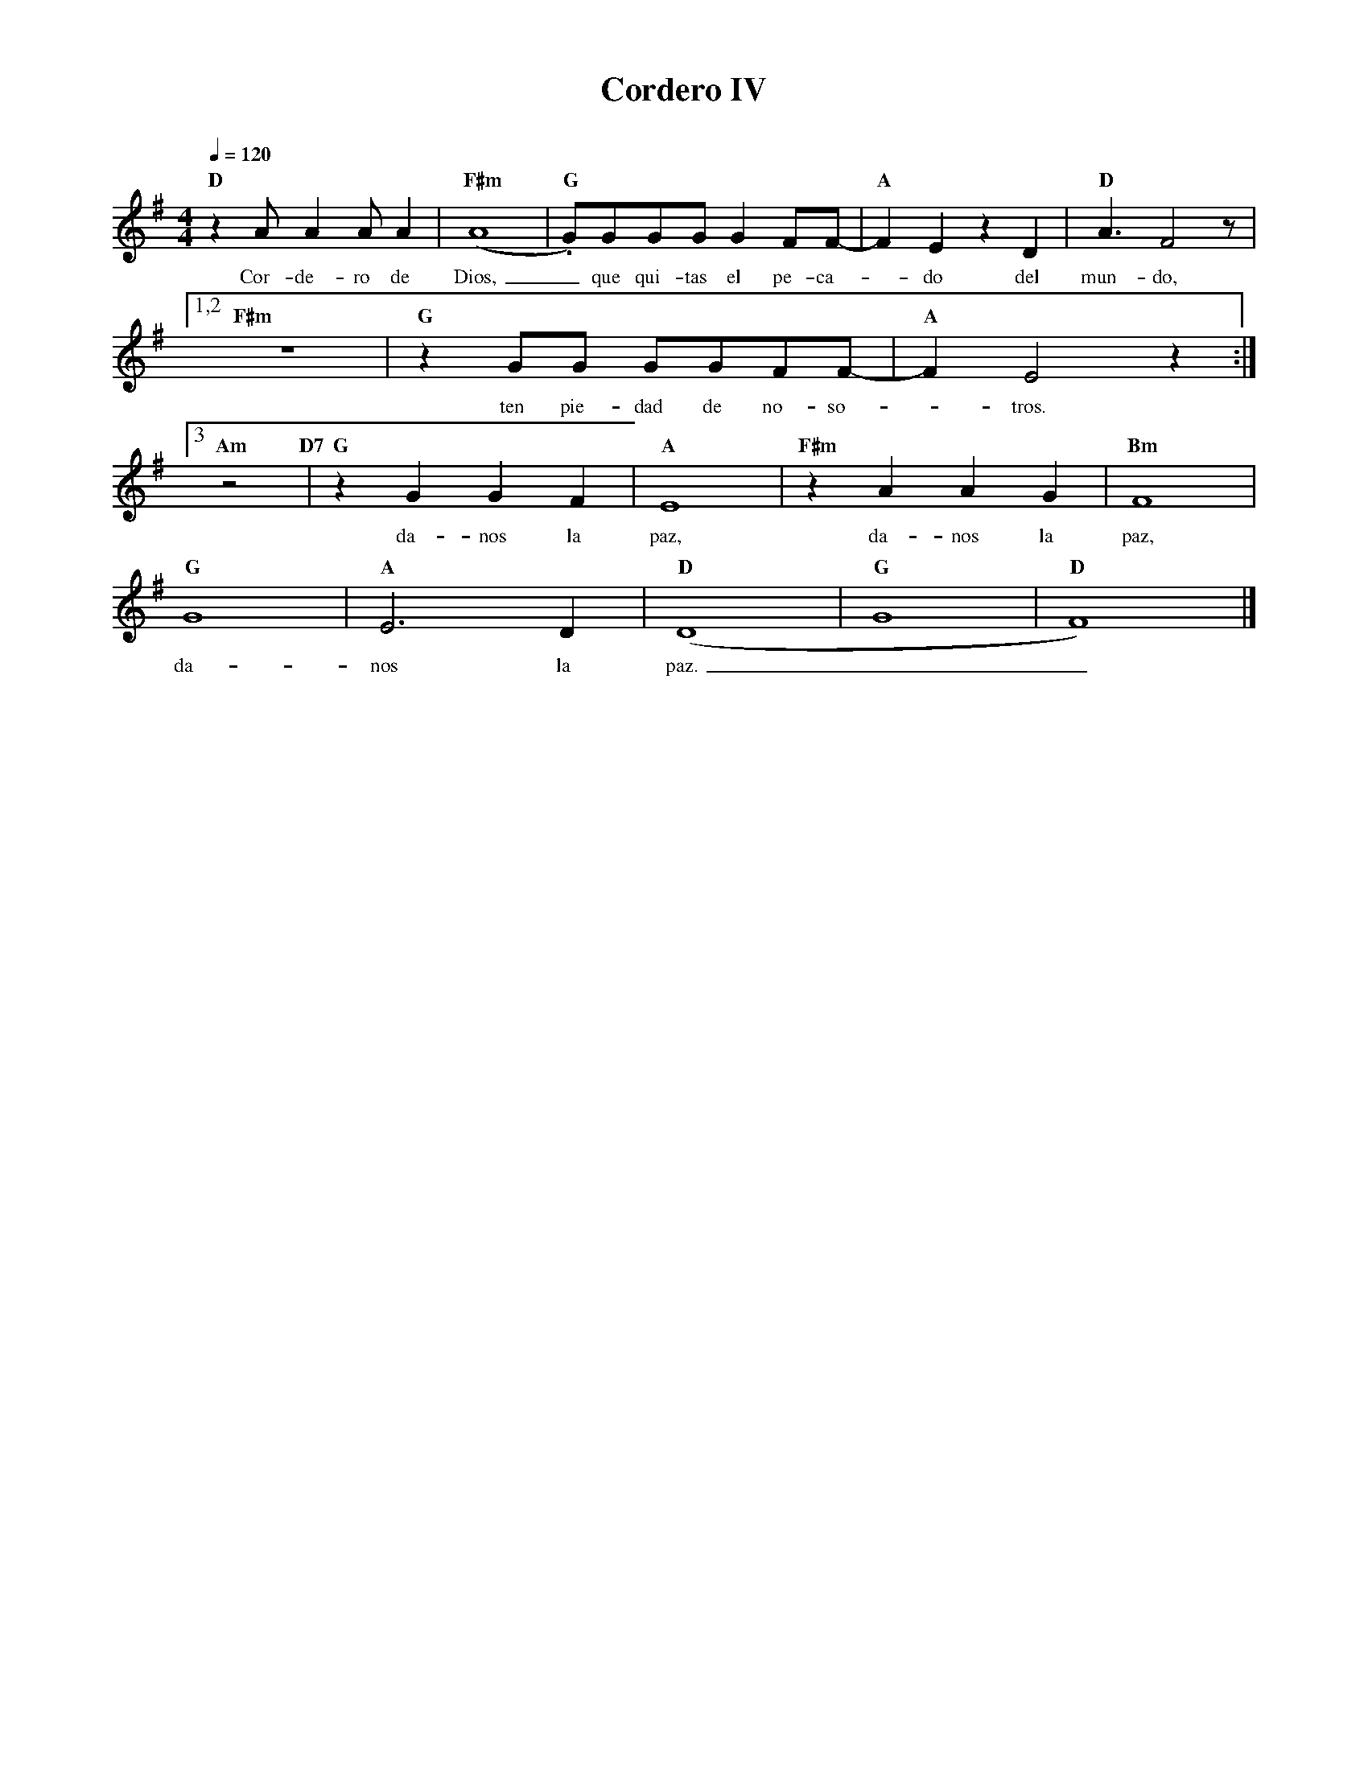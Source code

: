 %abc-2.2
%%MIDI program 74
%%topspace 0
%%composerspace 0
%%titlefont RomanBold 20
%%vocalfont Roman 12
%%composerfont RomanItalic 12
%%gchordfont RomanBold 12
%%tempofont RomanBold 12
%leftmargin 0.8cm
%rightmargin 0.8cm

X:1 
T:Cordero IV
C:
M:4/4
L:1/8
Q:1/4=120
K:Em
%
    "D"z2AA2AA2 | "F#m"(A8 | "G".G)GGGG2FF- | "A"F2E2z2D2 | "D"A3 F4 z |1,2
w: Cor-de-ro de Dios,_ que qui-tas el pe-ca--do del mun-do,
    "F#m"z8 | "G"z2GG GGFF- | "A"F2E4 z2 :|3
w: ten pie-dad de no-so--tros.
    "Am"z4 "D7" | "G"z2G2G2F2 | "A"E8 | "F#m"z2A2A2G2 | "Bm"F8 |
w: da-nos la paz, da-nos la paz,
    "G"G8 | "A"E6D2 | "D"(D8 | "G"G8 | "D"F8) |]
w: da-nos la paz.__